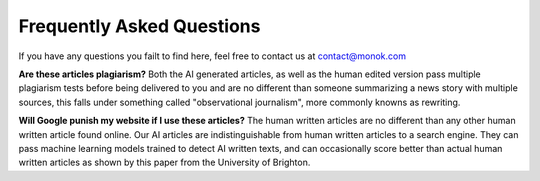 Frequently Asked Questions
========

If you have any questions you failt to find here, feel free to contact us at contact@monok.com

**Are these articles plagiarism?**
Both the AI generated articles, as well as the human edited version pass multiple plagiarism tests before being delivered to you 
and are no different than someone summarizing a news story with multiple sources, 
this falls under something called "observational journalism", more commonly knowns as rewriting.

**Will Google punish my website if I use these articles?**
The human written articles are no different than any other human written article found online. 
Our AI articles are indistinguishable from human written articles to a search engine. They can pass machine learning models trained to detect AI written texts, 
and can occasionally score better than actual human written articles as shown by this paper from the University of Brighton.
